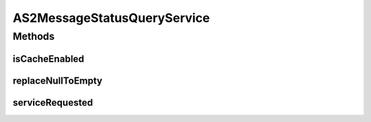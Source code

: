 .. java:import:: hk.hku.cecid.edi.as2 AS2PlusProcessor

.. java:import:: hk.hku.cecid.edi.as2.dao MessageDAO

.. java:import:: hk.hku.cecid.edi.as2.dao MessageDVO

.. java:import:: hk.hku.cecid.piazza.commons.dao DAOException

.. java:import:: hk.hku.cecid.piazza.commons.soap SOAPRequestException

.. java:import:: hk.hku.cecid.piazza.commons.soap WebServicesAdaptor

.. java:import:: hk.hku.cecid.piazza.commons.soap WebServicesRequest

.. java:import:: hk.hku.cecid.piazza.commons.soap WebServicesResponse

.. java:import:: java.util Iterator

.. java:import:: javax.xml.soap SOAPElement

.. java:import:: org.w3c.dom Element

AS2MessageStatusQueryService
============================

.. java:package:: hk.hku.cecid.edi.as2.service
   :noindex:

.. java:type:: public class AS2MessageStatusQueryService extends WebServicesAdaptor

   AS2MessageStatusQueryService

   :author: Donahue Sze

Methods
-------
isCacheEnabled
^^^^^^^^^^^^^^

.. java:method:: protected boolean isCacheEnabled()
   :outertype: AS2MessageStatusQueryService

replaceNullToEmpty
^^^^^^^^^^^^^^^^^^

.. java:method:: public String replaceNullToEmpty(String value)
   :outertype: AS2MessageStatusQueryService

serviceRequested
^^^^^^^^^^^^^^^^

.. java:method:: public void serviceRequested(WebServicesRequest request, WebServicesResponse response) throws SOAPRequestException, DAOException
   :outertype: AS2MessageStatusQueryService

